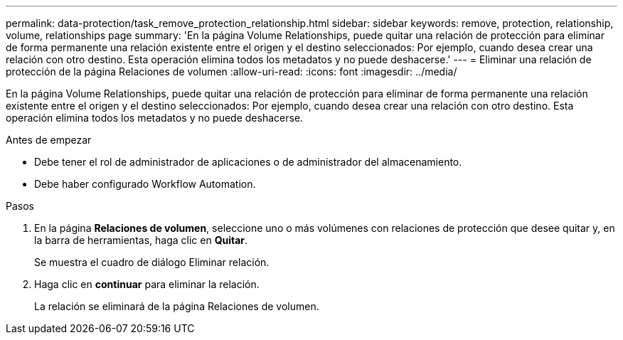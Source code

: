 ---
permalink: data-protection/task_remove_protection_relationship.html 
sidebar: sidebar 
keywords: remove, protection, relationship, volume, relationships page 
summary: 'En la página Volume Relationships, puede quitar una relación de protección para eliminar de forma permanente una relación existente entre el origen y el destino seleccionados: Por ejemplo, cuando desea crear una relación con otro destino. Esta operación elimina todos los metadatos y no puede deshacerse.' 
---
= Eliminar una relación de protección de la página Relaciones de volumen
:allow-uri-read: 
:icons: font
:imagesdir: ../media/


[role="lead"]
En la página Volume Relationships, puede quitar una relación de protección para eliminar de forma permanente una relación existente entre el origen y el destino seleccionados: Por ejemplo, cuando desea crear una relación con otro destino. Esta operación elimina todos los metadatos y no puede deshacerse.

.Antes de empezar
* Debe tener el rol de administrador de aplicaciones o de administrador del almacenamiento.
* Debe haber configurado Workflow Automation.


.Pasos
. En la página *Relaciones de volumen*, seleccione uno o más volúmenes con relaciones de protección que desee quitar y, en la barra de herramientas, haga clic en *Quitar*.
+
Se muestra el cuadro de diálogo Eliminar relación.

. Haga clic en *continuar* para eliminar la relación.
+
La relación se eliminará de la página Relaciones de volumen.


